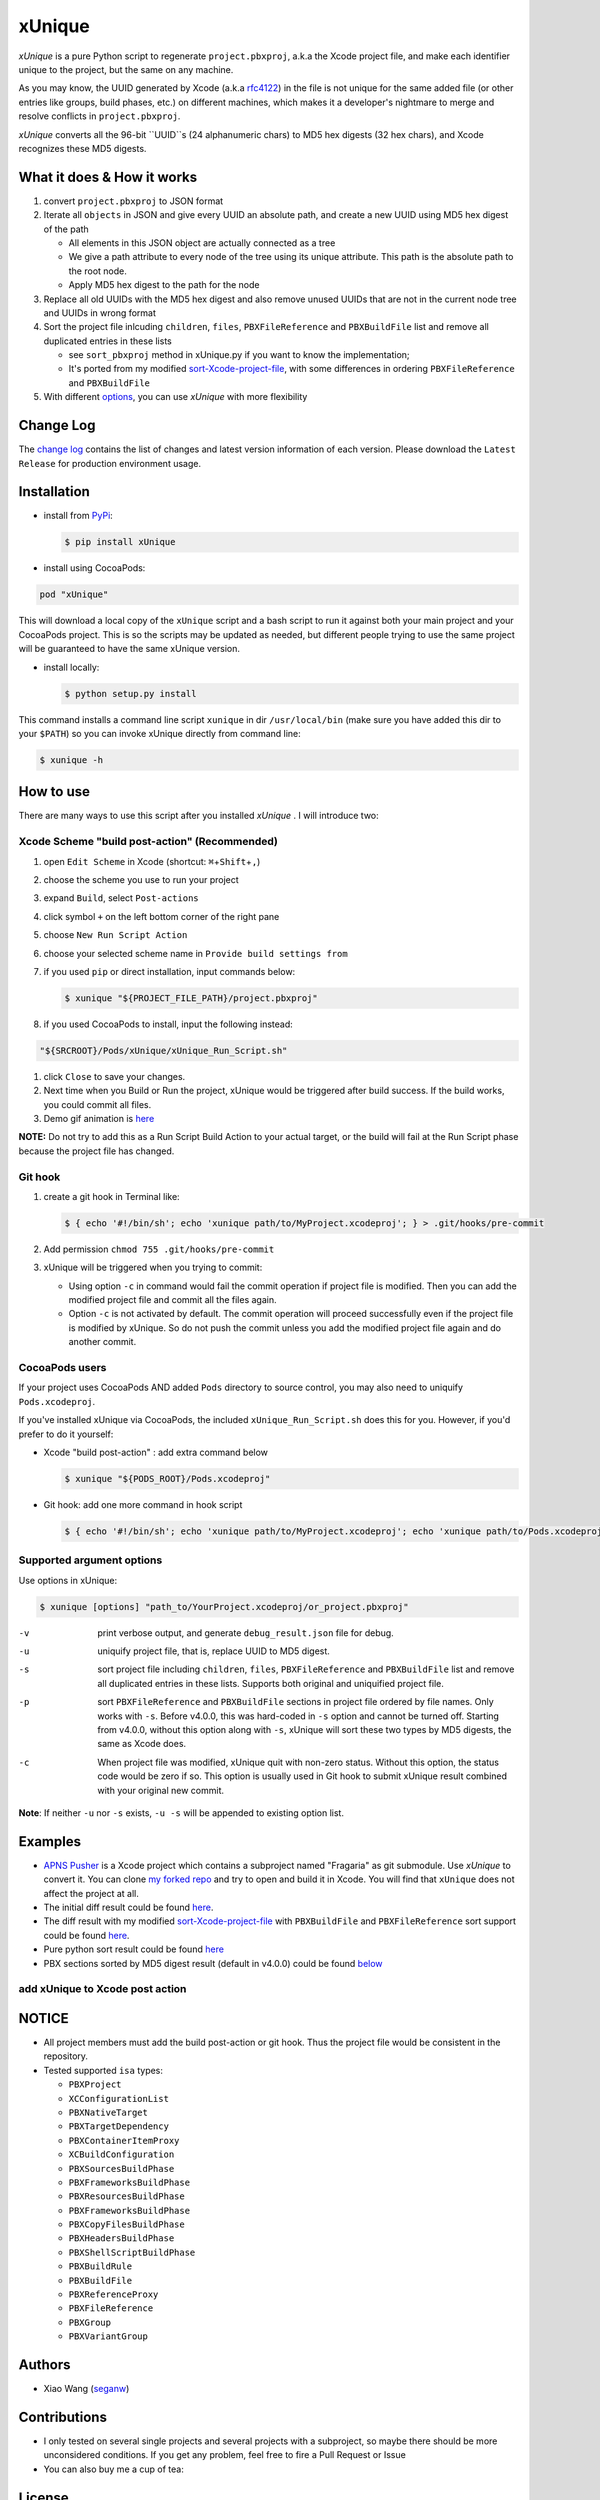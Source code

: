 xUnique
=======

*xUnique* is a pure Python script to regenerate ``project.pbxproj``,
a.k.a the Xcode project file, and make each identifier unique to the project,
but the same on any machine.

As you may know, the UUID generated by Xcode (a.k.a
`rfc4122 <http://www.ietf.org/rfc/rfc4122.txt>`__) in the file is not
unique for the same added file (or other entries like groups, build
phases, etc.) on different machines, which makes it a developer's
nightmare to merge and resolve conflicts in ``project.pbxproj``.

*xUnique* converts all the 96-bit ``UUID``s (24 alphanumeric chars) to
MD5 hex digests (32 hex chars), and Xcode recognizes these MD5 digests.

What it does & How it works
---------------------------

#. convert ``project.pbxproj`` to JSON format
#. Iterate all ``objects`` in JSON and give every UUID an absolute path,
   and create a new UUID using MD5 hex digest of the path

   -  All elements in this JSON object are actually connected as a tree
   -  We give a path attribute to every node of the tree using its
      unique attribute. This path is the absolute path to the root node.
   -  Apply MD5 hex digest to the path for the node

#. Replace all old UUIDs with the MD5 hex digest and also remove unused
   UUIDs that are not in the current node tree and UUIDs in wrong format
#. Sort the project file inlcuding ``children``, ``files``,
   ``PBXFileReference`` and ``PBXBuildFile`` list and remove all
   duplicated entries in these lists

   -  see ``sort_pbxproj`` method in xUnique.py if you want to know the
      implementation;
   -  It's ported from my modified `sort-Xcode-project-file <https://github.com/truebit/webkit/commits/master/Tools/Scripts/sort-Xcode-project-file>`__,
      with some differences in ordering ``PBXFileReference`` and
      ``PBXBuildFile``

#. With different `options <https://github.com/truebit/xUnique#supported-argument-options>`__, you can use
   *xUnique* with more flexibility

Change Log
----------

The `change log <https://github.com/truebit/xUnique/releases>`__
contains the list of changes and latest version information of each
version. Please download the ``Latest Release`` for production environment
usage.


Installation
------------
- install from `PyPi <https://pypi.python.org/pypi/xUnique>`__:
  
  .. code-block:: bash

      $ pip install xUnique

- install using CocoaPods:

.. code-block:: ruby

    pod "xUnique"

This will download a local copy of the ``xUnique`` script and a bash script to run it
against both your main project and your CocoaPods project. This is so the scripts may be
updated as needed, but different people trying to use the same project will be guaranteed 
to have the same xUnique version. 

- install locally:

  .. code-block:: bash

      $ python setup.py install

This command installs a command line script ``xunique`` in dir ``/usr/local/bin`` (make sure you have added this dir to your ``$PATH``) so you can invoke xUnique directly from command line:

.. code-block:: bash

    $ xunique -h


How to use
----------

There are many ways to use this script after you installed *xUnique* . I will introduce two:

Xcode Scheme "build post-action" (Recommended)
~~~~~~~~~~~~~~~~~~~~~~~~~~~~~~~~~~~~~~~

#.  open ``Edit Scheme`` in Xcode (shortcut:
    ``⌘``\ +\ ``Shift``\ +\ ``,``)
#.  choose the scheme you use to run your project
#.  expand ``Build``, select ``Post-actions``
#.  click symbol ``+`` on the left bottom corner of the right pane
#.  choose ``New Run Script Action``
#.  choose your selected scheme name in ``Provide build settings from``
#.  if you used ``pip`` or direct installation, input commands below:
    
    .. code-block:: bash

      $ xunique "${PROJECT_FILE_PATH}/project.pbxproj"

#.  if you used CocoaPods to install, input the following instead:

.. code-block:: bash
   
   "${SRCROOT}/Pods/xUnique/xUnique_Run_Script.sh"

#.  click ``Close`` to save your changes.
#.  Next time when you Build or Run the project, xUnique would be
    triggered after build success. If the build works, you could commit
    all files.
#. Demo gif animation is `here <https://github.com/truebit/xUnique#add-xunique-to-xcode-post-action>`__

**NOTE:** Do not try to add this as a Run Script Build Action to your actual target, 
or the build will fail at the Run Script phase because the project file has changed. 

Git hook
~~~~~~~~

#. create a git hook in Terminal like: 
   
   .. code-block:: bash

     $ { echo '#!/bin/sh'; echo 'xunique path/to/MyProject.xcodeproj'; } > .git/hooks/pre-commit

#. Add permission ``chmod 755 .git/hooks/pre-commit``
#. xUnique will be triggered when you trying to commit:

   -  Using option ``-c`` in command would fail the commit operation if
      project file is modified. Then you can add the modified project
      file and commit all the files again.
   -  Option ``-c`` is not activated by default. The commit operation
      will proceed successfully even if the project file is modified by
      xUnique. So do not push the commit unless you add the modified
      project file again and do another commit.

CocoaPods users
~~~~~~~~~~~~~~~

If your project uses CocoaPods AND added ``Pods`` directory to source control, 
you may also need to uniquify ``Pods.xcodeproj``. 

If you've installed xUnique via CocoaPods, the included ``xUnique_Run_Script.sh`` does
this for you. However, if you'd prefer to do it yourself: 

-  Xcode "build post-action" : add extra command below
        
   .. code-block:: bash

     $ xunique "${PODS_ROOT}/Pods.xcodeproj"

-  Git hook: add one more command in hook script

   .. code-block:: bash

     $ { echo '#!/bin/sh'; echo 'xunique path/to/MyProject.xcodeproj'; echo 'xunique path/to/Pods.xcodeproj'; } > .git/hooks/pre-commit

Supported argument options
~~~~~~~~~~~~~~~~~~~~~~~~~~

Use options in xUnique:

.. code-block:: bash

    $ xunique [options] "path_to/YourProject.xcodeproj/or_project.pbxproj"

-v    print verbose output, and generate ``debug_result.json`` file for debug.
-u    uniquify project file, that is, replace UUID to MD5 digest.
-s    sort project file including ``children``, ``files``, ``PBXFileReference`` and ``PBXBuildFile`` list and remove all duplicated entries in these lists. Supports both original and uniquified project file.
-p    sort ``PBXFileReference`` and ``PBXBuildFile`` sections in project file ordered by file names. Only works with ``-s``. Before v4.0.0, this was hard-coded in ``-s`` option and cannot be turned off. Starting from v4.0.0, without this option along with ``-s``, xUnique will sort these two types by MD5 digests, the same as Xcode does.
-c    When project file was modified, xUnique quit with non-zero status. Without this option, the status code would be zero if so. This option is usually used in Git hook to submit xUnique result combined with your original new commit.

**Note**: If neither ``-u`` nor ``-s`` exists, ``-u -s`` will be appended to existing option list.

Examples
--------

-  `APNS Pusher <https://github.com/blommegard/APNS-Pusher>`__ is a Xcode project which contains a subproject named "Fragaria" as git submodule. Use *xUnique* to convert it. You can clone `my forked repo <https://github.com/truebit/APNS-Pusher>`__ and try to open and build it in Xcode. You will find that ``xUnique`` does not affect the project at all.
-  The initial diff result could be found `here <https://github.com/truebit/APNS-Pusher/commit/fb27af54627ca0836aa5eb847766441b991220bf>`__.
-  The diff result with my modified `sort-Xcode-project-file <https://github.com/truebit/webkit/blob/7afa105d20fccdec68d8bd778b649409f17cbdc0/Tools/Scripts/sort-Xcode-project-file>`__ with ``PBXBuildFile`` and ``PBXFileReference`` sort support could be found `here <https://github.com/truebit/APNS-Pusher/commit/d5ff3dc053c4be96d6c209cc9ced890faad263c9>`__.
-  Pure python sort result could be found `here <https://github.com/truebit/APNS-Pusher/commit/f79d182b0b5892cbb889b67242845807689bd5e4>`__
-  PBX sections sorted by MD5 digest result (default in v4.0.0) could be
   found `below <https://github.com/truebit/APNS-Pusher/commit/5171c08d601500f6d9bda24cbd640074e1e2b3d7>`__

add xUnique to Xcode post action
~~~~~~~~~~~~~~~~~~~~~~~~~~~~~~~~

.. figure:: https://raw.github.com/truebit/xUnique/gif/xUnique_Build_Post_Action.gif
   :alt: xUnique\_Build\_Post\_Action

NOTICE
------

-  All project members must add the build post-action or git hook. Thus
   the project file would be consistent in the repository.
-  Tested supported ``isa`` types:

   -  ``PBXProject``
   -  ``XCConfigurationList``
   -  ``PBXNativeTarget``
   -  ``PBXTargetDependency``
   -  ``PBXContainerItemProxy``
   -  ``XCBuildConfiguration``
   -  ``PBXSourcesBuildPhase``
   -  ``PBXFrameworksBuildPhase``
   -  ``PBXResourcesBuildPhase``
   -  ``PBXFrameworksBuildPhase``
   -  ``PBXCopyFilesBuildPhase``
   -  ``PBXHeadersBuildPhase``
   -  ``PBXShellScriptBuildPhase``
   -  ``PBXBuildRule``
   -  ``PBXBuildFile``
   -  ``PBXReferenceProxy``
   -  ``PBXFileReference``
   -  ``PBXGroup``
   -  ``PBXVariantGroup``

Authors
-------

-  Xiao Wang (`seganw <http://fclef.wordpress.com/about>`__)

Contributions
-------------

-  I only tested on several single projects and several projects with a
   subproject, so maybe there should be more unconsidered conditions. If
   you get any problem, feel free to fire a Pull Request or Issue

-  You can also buy me a cup of tea: |Donate to xUnique|

License
-------

Licensed under the Apache License, Version 2.0 (the "License"); you may
not use this file except in compliance with the License. You may obtain
a copy of the License at

::

    http://www.apache.org/licenses/LICENSE-2.0

Unless required by applicable law or agreed to in writing, software
distributed under the License is distributed on an "AS IS" BASIS,
WITHOUT WARRANTIES OR CONDITIONS OF ANY KIND, either express or implied.
See the License for the specific language governing permissions and
limitations under the License.

.. |Donate to xUnique| image:: https://www.paypalobjects.com/en_US/i/btn/btn_donate_SM.gif
   :target: https://www.paypal.com/cgi-bin/webscr?cmd=_donations&business=QQNATFYESVT76&item_name=xUnique
